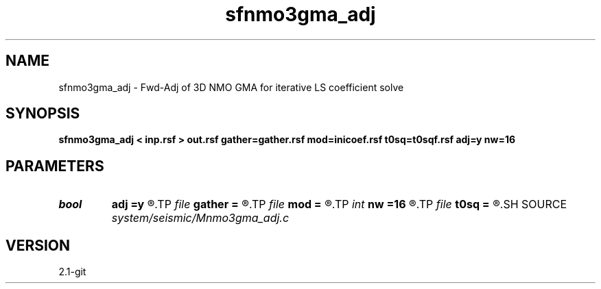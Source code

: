 .TH sfnmo3gma_adj 1  "APRIL 2019" Madagascar "Madagascar Manuals"
.SH NAME
sfnmo3gma_adj \- Fwd-Adj of 3D NMO GMA for iterative LS coefficient solve 
.SH SYNOPSIS
.B sfnmo3gma_adj < inp.rsf > out.rsf gather=gather.rsf mod=inicoef.rsf t0sq=t0sqf.rsf adj=y nw=16
.SH PARAMETERS
.PD 0
.TP
.I bool   
.B adj
.B =y
.R  [y/n]
.TP
.I file   
.B gather
.B =
.R  	auxiliary input file name
.TP
.I file   
.B mod
.B =
.R  	auxiliary input file name
.TP
.I int    
.B nw
.B =16
.R  	16 parameters of 3D GMA
.TP
.I file   
.B t0sq
.B =
.R  	auxiliary input file name
.SH SOURCE
.I system/seismic/Mnmo3gma_adj.c
.SH VERSION
2.1-git
